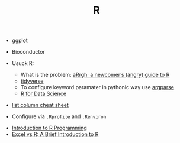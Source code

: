 #+TITLE: R

- ggplot
- Bioconductor

- Usuck R:
  - What is the problem: [[http://arrgh.tim-smith.us/][aRrgh: a newcomer’s (angry) guide to R]]
  - [[https://blog.rstudio.org/2016/09/15/tidyverse-1-0-0/][tidyverse]]
  - To configure keyword paramater in pythonic way use [[https://cran.r-project.org/web/packages/argparse/index.html][argparse]]
  - [[http://r4ds.had.co.nz/][R for Data Science]]

- [[https://github.com/rstudio/cheatsheets/blob/master/source/pdfs/list-columns-cheatsheet.pdf][list column cheat sheet]]

- Configure via ~.Rprofile~ and ~.Renviron~


- [[https://cecilialee.github.io/blog/2017/12/05/intro-to-r-programming.html][Introduction to R Programming]]
- [[https://www.jessesadler.com/post/excel-vs-r/][Excel vs R: A Brief Introduction to R]]
